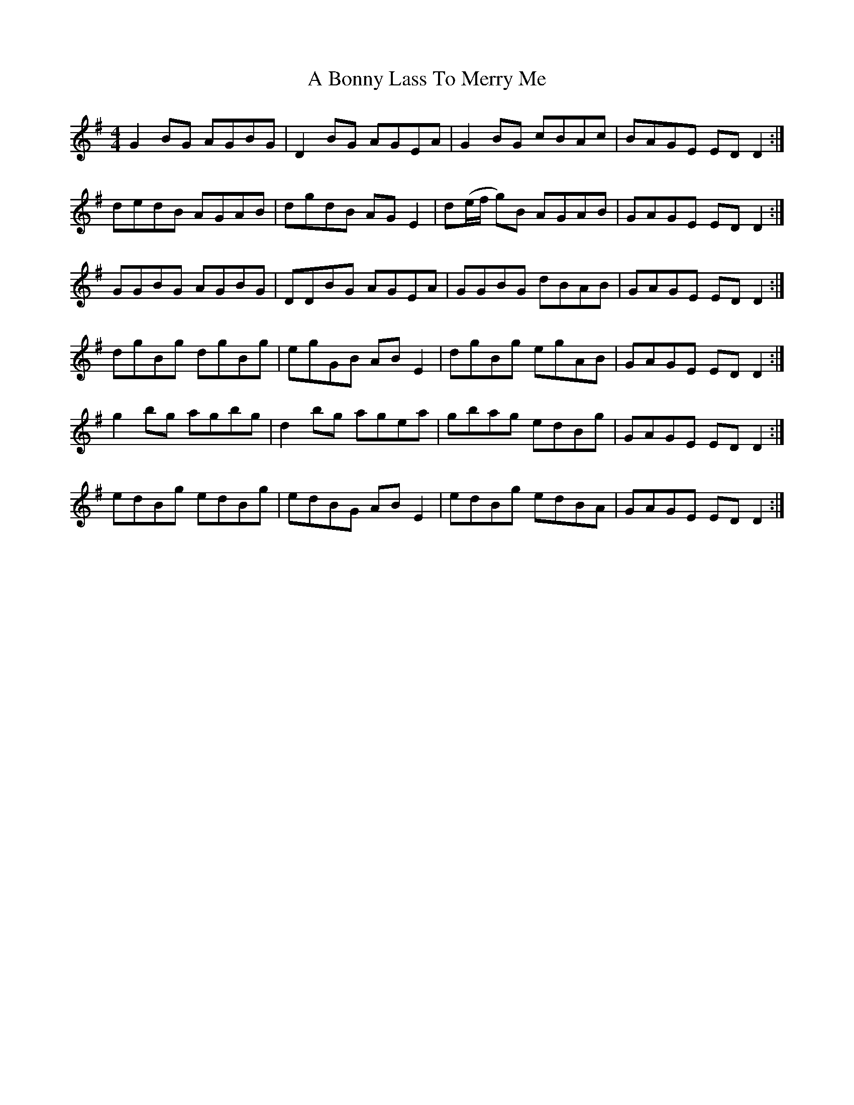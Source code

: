 X: 107
T: A Bonny Lass To Merry Me
R: reel
M: 4/4
K: Gmajor
G2BG AGBG|D2BG AGEA|G2BG cBAc|BAGE ED D2:|
dedB AGAB|dgdB AG E2|d(e/f/ g)B AGAB|GAGE ED D2:|
GGBG AGBG|DDBG AGEA|GGBG dBAB|GAGE ED D2:|
dgBg dgBg|egGB AB E2|dgBg egAB|GAGE ED D2:|
g2bg agbg|d2 bg agea|gbag edBg|GAGE EDD2:|
edBg edBg|edBG AB E2|edBg edBA|GAGE EDD2:|

